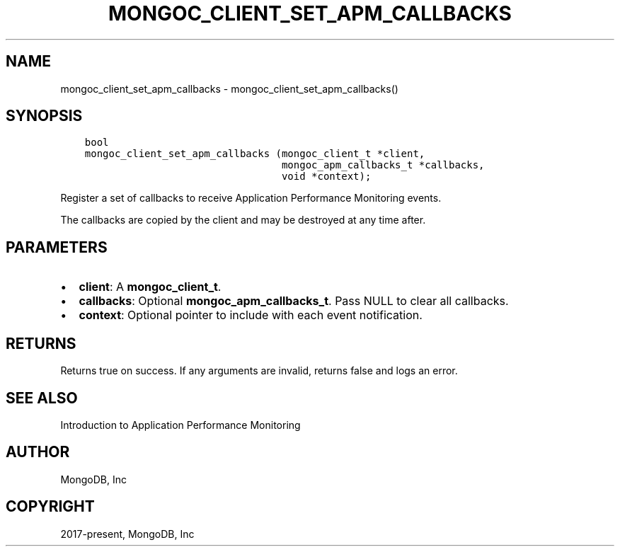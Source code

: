 .\" Man page generated from reStructuredText.
.
.TH "MONGOC_CLIENT_SET_APM_CALLBACKS" "3" "Feb 25, 2020" "1.16.2" "libmongoc"
.SH NAME
mongoc_client_set_apm_callbacks \- mongoc_client_set_apm_callbacks()
.
.nr rst2man-indent-level 0
.
.de1 rstReportMargin
\\$1 \\n[an-margin]
level \\n[rst2man-indent-level]
level margin: \\n[rst2man-indent\\n[rst2man-indent-level]]
-
\\n[rst2man-indent0]
\\n[rst2man-indent1]
\\n[rst2man-indent2]
..
.de1 INDENT
.\" .rstReportMargin pre:
. RS \\$1
. nr rst2man-indent\\n[rst2man-indent-level] \\n[an-margin]
. nr rst2man-indent-level +1
.\" .rstReportMargin post:
..
.de UNINDENT
. RE
.\" indent \\n[an-margin]
.\" old: \\n[rst2man-indent\\n[rst2man-indent-level]]
.nr rst2man-indent-level -1
.\" new: \\n[rst2man-indent\\n[rst2man-indent-level]]
.in \\n[rst2man-indent\\n[rst2man-indent-level]]u
..
.SH SYNOPSIS
.INDENT 0.0
.INDENT 3.5
.sp
.nf
.ft C
bool
mongoc_client_set_apm_callbacks (mongoc_client_t *client,
                                 mongoc_apm_callbacks_t *callbacks,
                                 void *context);
.ft P
.fi
.UNINDENT
.UNINDENT
.sp
Register a set of callbacks to receive Application Performance Monitoring events.
.sp
The callbacks are copied by the client and may be destroyed at any time after.
.SH PARAMETERS
.INDENT 0.0
.IP \(bu 2
\fBclient\fP: A \fBmongoc_client_t\fP\&.
.IP \(bu 2
\fBcallbacks\fP: Optional \fBmongoc_apm_callbacks_t\fP\&. Pass NULL to clear all callbacks.
.IP \(bu 2
\fBcontext\fP: Optional pointer to include with each event notification.
.UNINDENT
.SH RETURNS
.sp
Returns true on success. If any arguments are invalid, returns false and logs an error.
.SH SEE ALSO
.sp
Introduction to Application Performance Monitoring
.SH AUTHOR
MongoDB, Inc
.SH COPYRIGHT
2017-present, MongoDB, Inc
.\" Generated by docutils manpage writer.
.
